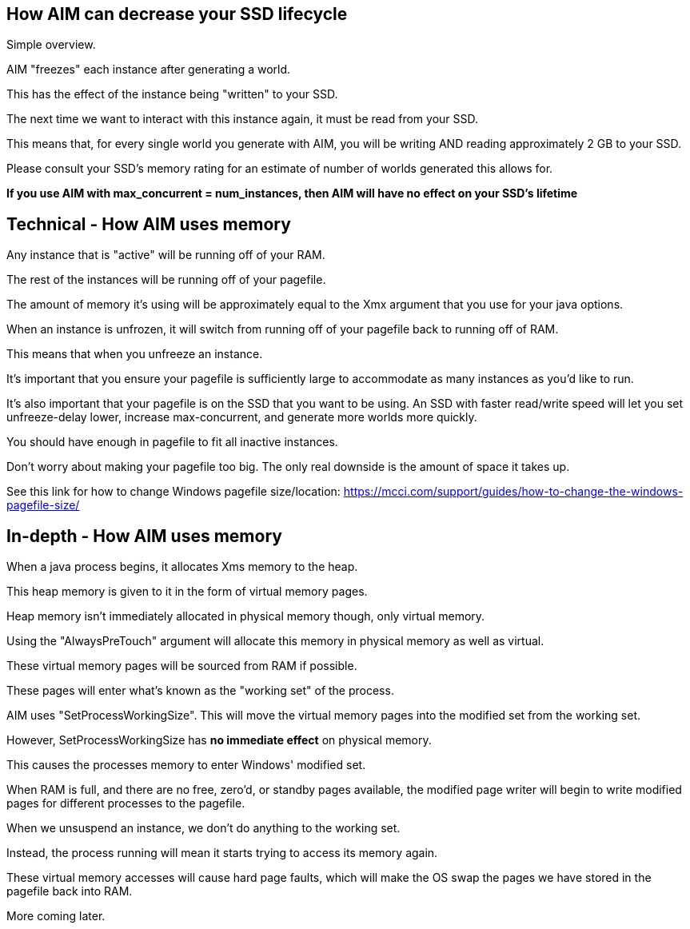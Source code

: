 :nofooter:
:hardbreaks:

== How AIM can decrease your SSD lifecycle

Simple overview.

AIM "freezes" each instance after generating a world.

This has the effect of the instance being "written" to your SSD.

The next time we want to interact with this instance again, it must be read from your SSD.

This means that, for every single world you generate with AIM, you will be writing AND reading approximately 2 GB to your SSD.

Please consult your SSD's memory rating for an estimate of number of worlds generated this allows for.

**If you use AIM with max_concurrent = num_instances, then AIM will have no effect on your SSD's lifetime**

== Technical - How AIM uses memory

Any instance that is "active" will be running off of your RAM.

The rest of the instances will be running off of your pagefile.

The amount of memory it's using will be approximately equal to the Xmx argument that you use for your java options.

When an instance is unfrozen, it will switch from running off of your pagefile back to running off of RAM.

This means that when you unfreeze an instance.

It's important that you ensure your pagefile is sufficiently large to accommodate as many instances as you'd like to run.

It's also important that your pagefile is on the SSD that you want to be using. An SSD with faster read/write speed will let you set unfreeze-delay lower, increase max-concurrent, and generate more worlds more quickly.

You should have enough in pagefile to fit all inactive instances.

Don't worry about making your pagefile too big. The only real downside is the amount of space it takes up.

See this link for how to change Windows pagefile size/location: https://mcci.com/support/guides/how-to-change-the-windows-pagefile-size/

== In-depth - How AIM uses memory

When a java process begins, it allocates Xms memory to the heap.

This heap memory is given to it in the form of virtual memory pages.

Heap memory isn't immediately allocated in physical memory though, only virtual memory.

Using the "AlwaysPreTouch" argument will allocate this memory in physical memory as well as virtual.

These virtual memory pages will be sourced from RAM if possible.

These pages will enter what's known as the "working set" of the process.

AIM uses "SetProcessWorkingSize". This will move the virtual memory pages into the modified set from the working set.

However, SetProcessWorkingSize has **no immediate effect** on physical memory.

This causes the processes memory to enter Windows' modified set.

When RAM is full, and there are no free, zero'd, or standby pages available, the modified page writer will begin to write modified pages for different processes to the pagefile.

When we unsuspend an instance, we don't do anything to the working set.

Instead, the process running will mean it starts trying to access its memory again.

These virtual memory accesses will cause hard page faults, which will make the OS swap the pages we have stored in the pagefile back into RAM.

More coming later.